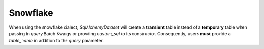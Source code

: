 .. _snowflake:

##############
Snowflake
##############

When using the snowflake dialect, `SqlAlchemyDataset` will create a **transient** table instead of a **temporary**
table when passing in `query` Batch Kwargs or provding `custom_sql` to its constructor. Consequently, users **must**
provide a `table_name` in addition to the `query` parameter.
